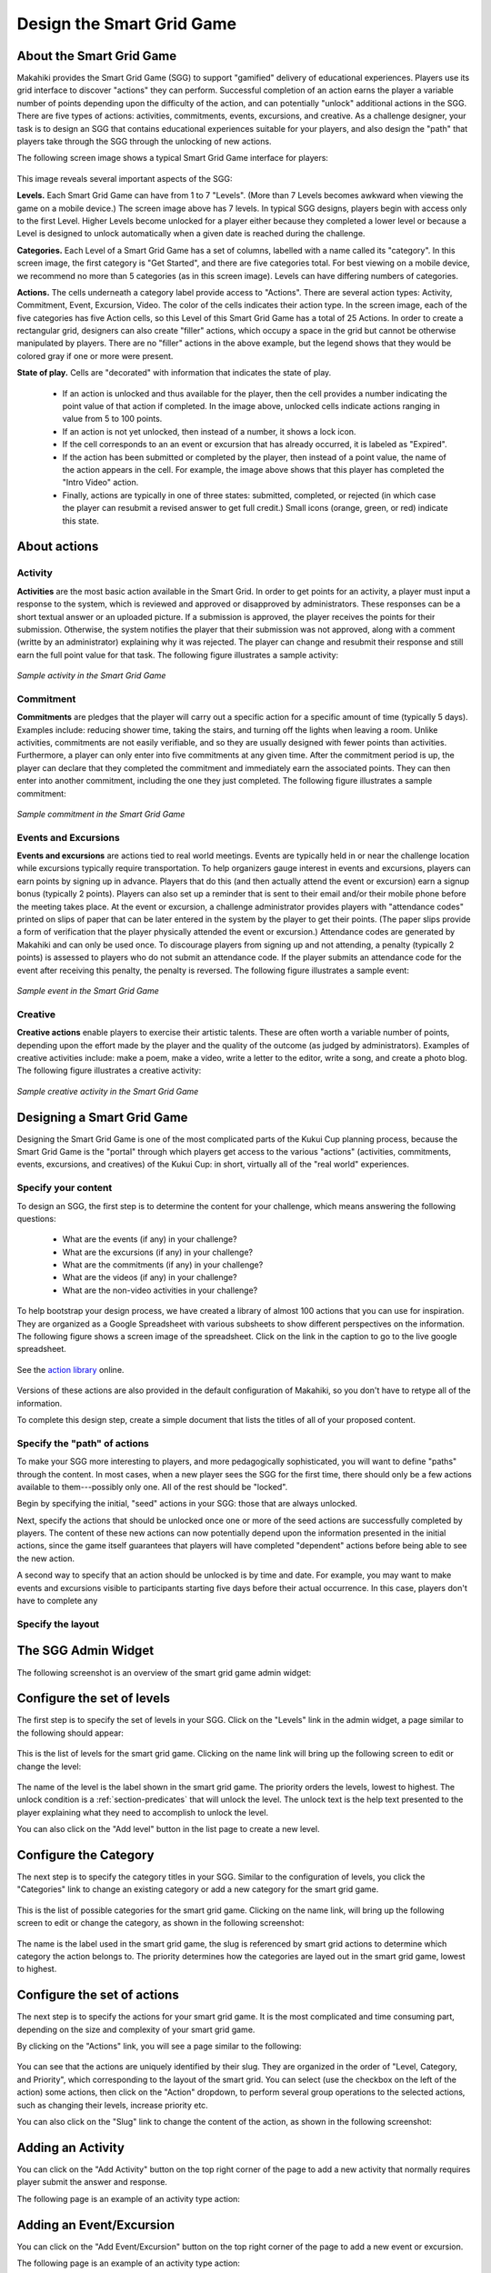.. _section-configuration-game-admin-smartgrid-game:

Design the Smart Grid Game
==========================

About the Smart Grid Game
-------------------------

Makahiki provides the Smart Grid Game (SGG) to support "gamified" delivery of educational
experiences.  Players use its grid interface to discover "actions" they can
perform. Successful completion of an action earns the player a variable number of points
depending upon the difficulty of the action, and can potentially "unlock" additional actions in the
SGG.  There are five types of actions: activities, commitments, events, excursions, and
creative.  As a challenge designer, your task is to design an SGG that contains
educational experiences suitable for your players, and also design the "path" that players
take through the SGG through the unlocking of new actions.

The following screen image shows a typical Smart Grid Game interface for players:

.. figure:: figs/configuration/configuration-game-admin-smartgrid-game-interface.png
   :width: 400 px
   :align: center

This image reveals several important aspects of the SGG:

**Levels.** Each Smart Grid Game can have from 1 to 7 "Levels". (More than 7 Levels
becomes awkward when viewing the game on a mobile device.) The screen image above
has 7 levels. In typical SGG designs, players begin with access only to the first Level.
Higher Levels become unlocked for a player either because they completed a lower level or 
because a Level is designed to unlock automatically when a given date is reached during
the challenge.

**Categories.** Each Level of a Smart Grid Game has a set of columns, labelled with a name
called its "category".  In this screen image, the first category is "Get Started",
and there are five categories total.  For best viewing on a mobile device, we recommend no
more than 5 categories (as in this screen image).  Levels can have differing numbers of
categories. 

**Actions.** The cells underneath a category label provide access to "Actions".  There are
several action types: Activity, Commitment, Event, Excursion, Video.  The color of the
cells indicates their action type.  In the screen image, each of the five categories has
five Action cells, so this Level of this Smart Grid Game has a total of 25 Actions.  In
order to create a rectangular grid, designers can also create "filler" actions, which
occupy a space in the grid but cannot be otherwise manipulated by players.  There are no
"filler" actions in the above example, but the legend shows that they would be colored
gray if one or more were present.

**State of play.** Cells are "decorated" with information that indicates the state of
play.   

  * If an action is unlocked and thus available for the player, then the cell provides
    a number indicating the point value of that action if completed. In the image above,
    unlocked cells indicate actions ranging in value from 5 to 100 points.  

  * If an action is not yet unlocked, then instead of a number, it shows a lock icon.  

  * If the cell corresponds to an an event or excursion that has already occurred, it is
    labeled as "Expired".  

  * If the action has been submitted or completed by the player, then instead of a point value, the
    name of the action appears in the cell.  For example, the image above shows that this
    player has completed the "Intro Video" action. 

  * Finally, actions are typically in one of three states: submitted, completed, or
    rejected (in which case the player can resubmit a revised answer to get full credit.)
    Small icons (orange, green, or red) indicate this state. 



About actions
------------- 

Activity
********

**Activities** are the most basic action available in the Smart Grid. In order to get points
for an activity, a player must input a response to the system, which is reviewed and
approved or disapproved by administrators. These responses
can be a short textual answer or an uploaded picture. If a submission is
approved, the player receives the points for their submission. Otherwise, the system
notifies the player that their submission was not approved,
along with a comment (writte by an administrator) explaining why it was rejected. The player can
change and resubmit their response and still earn the full point value for that task. The
following figure illustrates a sample activity:

.. figure:: figs/sgg/action-video.png
   :width: 600 px
   :align: center

   *Sample activity in the Smart Grid Game*

Commitment
**********

**Commitments** are pledges that the player will carry out a specific action for a
specific amount of time (typically 5 days). Examples include: reducing shower time, taking
the stairs, and turning off the lights when leaving a room. Unlike activities, commitments
are not easily verifiable, and so they are usually designed with fewer points than
activities. Furthermore, a player can only enter into five commitments at any given
time. After the commitment period is up, the player can declare that they completed the
commitment and immediately earn the associated points. They can then enter into another
commitment, including the one they just completed.  The following figure illustrates a
sample commitment:

.. figure:: figs/sgg/action-commitment.png
   :width: 600 px
   :align: center

   *Sample commitment in the Smart Grid Game*

Events and Excursions
*********************

**Events and excursions** are actions tied to real world meetings. Events are typically
held in or near the challenge location while excursions typically require
transportation. To help organizers gauge interest in events and excursions, players can
earn points by signing up in advance. Players that do this (and then actually attend the
event or excursion) earn a signup bonus (typically 2 points). Players can also set up a
reminder that is sent to their email and/or their mobile phone before the meeting takes
place. At the event or excursion, a challenge administrator provides players with
"attendance codes" printed on slips of paper that can be later entered in the system by
the player to get their points.  (The paper slips provide a form of verification that the
player physically attended the event or excursion.)  Attendance codes are generated by
Makahiki and can only be used once. To discourage players from signing up and not
attending, a penalty (typically 2 points) is assessed to players who do not submit an
attendance code. If the player submits an attendance code for the event after receiving
this penalty, the penalty is reversed.  The following figure illustrates a sample event:

.. figure:: figs/sgg/action-event.png
   :width: 600 px
   :align: center

   *Sample event in the Smart Grid Game*

Creative
********

**Creative actions** enable players to exercise their artistic talents.  These are often worth a
variable number of points, depending upon the effort made by the player and the quality of
the outcome (as judged by administrators).  Examples of creative activities include: make
a poem, make a video, write a letter to the editor, write a song, and create a photo
blog. The following figure illustrates a creative activity:

.. figure:: figs/sgg/action-creative.png
   :width: 600 px
   :align: center

   *Sample creative activity in the Smart Grid Game*


Designing a Smart Grid Game
---------------------------

Designing the Smart Grid Game is one of the most complicated parts of the Kukui Cup
planning process, because the Smart Grid Game is the "portal" through which players get
access to the various "actions" (activities, commitments, events, excursions, and
creatives) of the Kukui Cup: in short, virtually all of the "real world" experiences. 

Specify your content
********************

To design an SGG, the first step is to determine the content for your challenge, which
means answering the following questions:

  * What are the events (if any) in your challenge?
  * What are the excursions (if any) in your challenge?
  * What are the commitments (if any) in your challenge?
  * What are the videos (if any) in your challenge?
  * What are the non-video activities in your challenge? 

To help bootstrap your design process, we have created a library of almost 100 actions
that you can use for inspiration.  They are organized as a Google Spreadsheet with various
subsheets to show different perspectives on the information.  The following figure shows a
screen image of the spreadsheet. Click on the link in the caption to go to the live google
spreadsheet.

.. figure:: figs/sgg/sgg-library-spreadsheet.png
   :width: 600 px
   :align: center
   
   See the `action library`_ online.

.. _action library: https://docs.google.com/spreadsheet/ccc?key=0An9ynmXUoikYdE4yaWRPVTlZdTg2Y1V5SWNTeUFjcWc#gid=2

Versions of these actions are also provided in the default configuration of Makahiki, so
you don't have to retype all of the information. 

To complete this design step, create a simple document that lists the titles of all of your proposed
content. 

Specify the "path" of actions
*****************************

To make your SGG more interesting to players, and more pedagogically sophisticated, you
will want to define "paths" through the content.   In most cases, when a new player sees
the SGG for the first time, there should only be a few actions available to
them---possibly only one.   All of the rest should be "locked".   

Begin by specifying the initial, "seed" actions in your SGG: those that are always unlocked.

Next, specify the actions that should be unlocked once one or more of the seed actions
are successfully completed by players.  The content of these new actions can now
potentially depend upon the information presented in the initial actions, since the game
itself guarantees that players will have completed "dependent" actions before being
able to see the new action.   

A second way to specify that an action should be unlocked is by time and date.  For
example, you may want to make events and excursions visible to participants starting five
days before their actual occurrence. In this case, players don't have to complete any 


Specify the layout
******************




The SGG Admin Widget
--------------------

The following screenshot is an overview of the smart grid game admin widget:

.. figure:: figs/configuration/configuration-game-admin-smartgrid-game-1.png
   :width: 600 px
   :align: center


Configure the set of levels
---------------------------

The first step is to specify the set of levels in your SGG. 
Click on the "Levels" link in the admin widget, a page similar to the following should appear:

.. figure:: figs/configuration/configuration-game-admin-smartgrid-game-level-list.png
   :width: 600 px
   :align: center

This is the list of levels for the smart grid game. Clicking on the name link will bring up the following screen to edit or change the level:

.. figure:: figs/configuration/configuration-game-admin-smartgrid-game-level-change.png
   :width: 600 px
   :align: center

The name of the level is the label shown in the smart grid game. The priority orders the levels, 
lowest to highest. The unlock condition is a :ref:`section-predicates` that will unlock the level. 
The unlock text is the help text presented to the player explaining what they need to accomplish to 
unlock the level.

You can also click on the "Add level" button in the list page to create a new level.

Configure the Category
----------------------

The next step is to specify the category titles in your SGG. Similar to the  configuration of 
levels, you click the "Categories" link to change an existing category or 
add a new category for the smart grid game.

.. figure:: figs/configuration/configuration-game-admin-smartgrid-game-category-list.png
   :width: 600 px
   :align: center

This is the list of possible categories for the smart grid game. Clicking on the name link, will 
bring up the following screen to edit or change the category, as shown in the following screenshot:

.. figure:: figs/configuration/configuration-game-admin-smartgrid-game-category-change.png
   :width: 600 px
   :align: center

The name is the label used in the smart grid game, the slug is referenced by smart grid actions to 
determine which category the action belongs to. The priority determines how the categories are layed 
out in the smart grid game, lowest to highest.

Configure the set of actions
----------------------------
The next step is to specify the actions for your smart grid game. It is the most complicated and time consuming part, depending on the size and complexity of your smart grid game.

By clicking on the "Actions" link, you will see a page similar to the following:

.. figure:: figs/configuration/configuration-game-admin-smartgrid-game-action-list.png
   :width: 600 px
   :align: center

You can see that the actions are uniquely identified by their slug. They are organized in the order of "Level, Category, and Priority", which corresponding to the layout of the smart grid. You can select (use the checkbox on the left of the action) some actions, then click on the "Action" dropdown, to perform several group operations to the selected actions, such as changing their levels, increase priority etc.

You can also click on the "Slug" link to change the content of the action, as shown in the following screenshot:

.. figure:: figs/configuration/configuration-game-admin-smartgrid-game-action-change.png
   :width: 600 px
   :align: center


Adding an Activity
------------------

You can click on the "Add Activity" button on the top right corner of the page to add a new activity that normally requires player submit the answer and response.

The following page is an example of an activity type action:

.. figure:: figs/configuration/configuration-game-admin-smartgrid-game-activity.png
   :width: 600 px
   :align: center


Adding an Event/Excursion
-------------------------

You can click on the "Add Event/Excursion" button on the top right corner of the page to add a new event or excursion.

The following page is an example of an activity type action:

.. figure:: figs/configuration/configuration-game-admin-smartgrid-game-event.png
   :width: 600 px
   :align: center

For excursion, the "is excursion" checkbox need to be set.


Adding a Commitment
-------------------

You can click on the "Add Commitment" button on the top right corner of the page to add a new commitment.

The following page is an example of an activity type action:

.. figure:: figs/configuration/configuration-game-admin-smartgrid-game-commitment.png
   :width: 600 px
   :align: center


.. note:: Remember to click the Save button at the bottom of the page when finished to save your changes.

